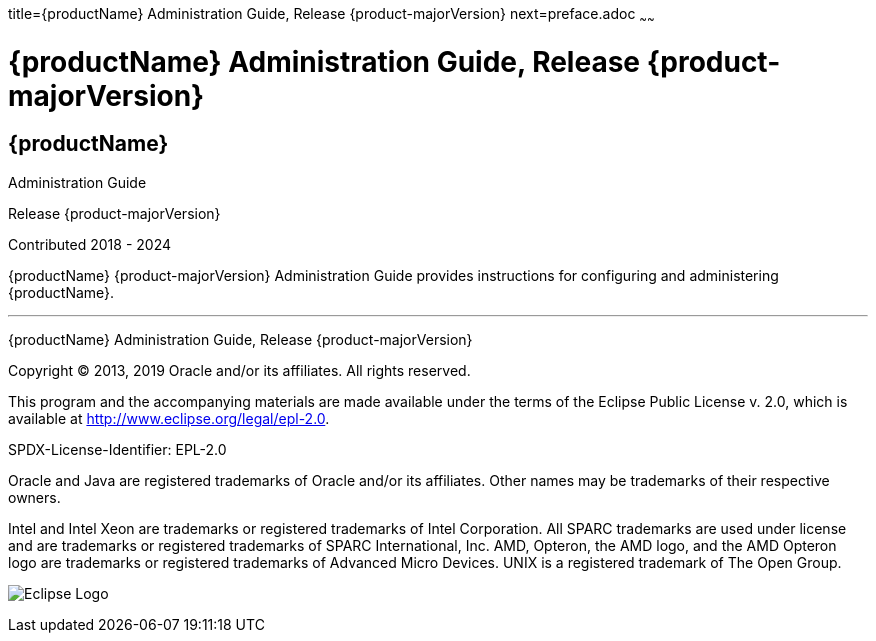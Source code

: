 title={productName} Administration Guide, Release {product-majorVersion}
next=preface.adoc
~~~~~~


= {productName} Administration Guide, Release {product-majorVersion}


[[eclipse-glassfish-server]]
== {productName}

Administration Guide

Release {product-majorVersion}

Contributed 2018 - 2024

{productName} {product-majorVersion} Administration Guide provides
instructions for configuring and administering {productName}.

[[sthref1]]

'''''

{productName} Administration Guide, Release {product-majorVersion}

Copyright © 2013, 2019 Oracle and/or its affiliates. All rights reserved.

This program and the accompanying materials are made available under the
terms of the Eclipse Public License v. 2.0, which is available at
http://www.eclipse.org/legal/epl-2.0.

SPDX-License-Identifier: EPL-2.0

Oracle and Java are registered trademarks of Oracle and/or its
affiliates. Other names may be trademarks of their respective owners.

Intel and Intel Xeon are trademarks or registered trademarks of Intel
Corporation. All SPARC trademarks are used under license and are
trademarks or registered trademarks of SPARC International, Inc. AMD,
Opteron, the AMD logo, and the AMD Opteron logo are trademarks or
registered trademarks of Advanced Micro Devices. UNIX is a registered
trademark of The Open Group.

image:img/eclipse_foundation_logo_tiny.png["Eclipse Logo"]
